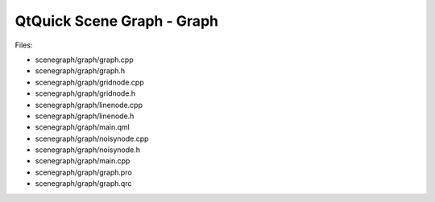 .. _sdk_qtquick_scene_graph_-_graph:
QtQuick Scene Graph - Graph
===========================



|image0|

Files:

-  scenegraph/graph/graph.cpp
-  scenegraph/graph/graph.h
-  scenegraph/graph/gridnode.cpp
-  scenegraph/graph/gridnode.h
-  scenegraph/graph/linenode.cpp
-  scenegraph/graph/linenode.h
-  scenegraph/graph/main.qml
-  scenegraph/graph/noisynode.cpp
-  scenegraph/graph/noisynode.h
-  scenegraph/graph/main.cpp
-  scenegraph/graph/graph.pro
-  scenegraph/graph/graph.qrc

.. |image0| image:: /media/sdk/apps/qml/qtquick-scenegraph-graph-example/images/graph-example.jpg


